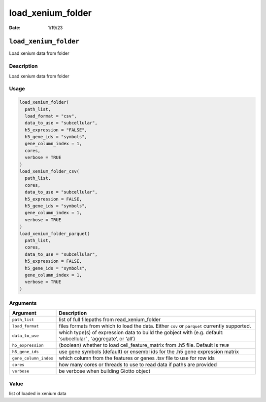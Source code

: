 ==================
load_xenium_folder
==================

:Date: 1/19/23

``load_xenium_folder``
======================

Load xenium data from folder

Description
-----------

Load xenium data from folder

Usage
-----

.. code:: r

   load_xenium_folder(
     path_list,
     load_format = "csv",
     data_to_use = "subcellular",
     h5_expression = "FALSE",
     h5_gene_ids = "symbols",
     gene_column_index = 1,
     cores,
     verbose = TRUE
   )
   load_xenium_folder_csv(
     path_list,
     cores,
     data_to_use = "subcellular",
     h5_expression = FALSE,
     h5_gene_ids = "symbols",
     gene_column_index = 1,
     verbose = TRUE
   )
   load_xenium_folder_parquet(
     path_list,
     cores,
     data_to_use = "subcellular",
     h5_expression = FALSE,
     h5_gene_ids = "symbols",
     gene_column_index = 1,
     verbose = TRUE
   )

Arguments
---------

+-------------------------------+--------------------------------------+
| Argument                      | Description                          |
+===============================+======================================+
| ``path_list``                 | list of full filepaths from          |
|                               | read_xenium_folder                   |
+-------------------------------+--------------------------------------+
| ``load_format``               | files formats from which to load the |
|                               | data. Either ``csv`` or ``parquet``  |
|                               | currently supported.                 |
+-------------------------------+--------------------------------------+
| ``data_to_use``               | which type(s) of expression data to  |
|                               | build the gobject with               |
|                               | (e.g. default: ‘subcellular’ ,       |
|                               | ‘aggregate’, or ‘all’)               |
+-------------------------------+--------------------------------------+
| ``h5_expression``             | (boolean) whether to load            |
|                               | cell_feature_matrix from .h5 file.   |
|                               | Default is ``TRUE``                  |
+-------------------------------+--------------------------------------+
| ``h5_gene_ids``               | use gene symbols (default) or        |
|                               | ensembl ids for the .h5 gene         |
|                               | expression matrix                    |
+-------------------------------+--------------------------------------+
| ``gene_column_index``         | which column from the features or    |
|                               | genes .tsv file to use for row ids   |
+-------------------------------+--------------------------------------+
| ``cores``                     | how many cores or threads to use to  |
|                               | read data if paths are provided      |
+-------------------------------+--------------------------------------+
| ``verbose``                   | be verbose when building Giotto      |
|                               | object                               |
+-------------------------------+--------------------------------------+

Value
-----

list of loaded in xenium data
